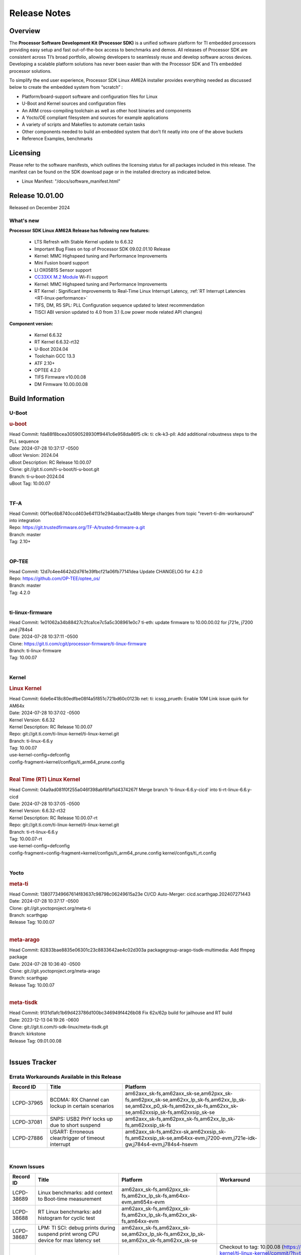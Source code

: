 .. _Release-note-label:

************************************
Release Notes
************************************

Overview
========

The **Processor Software Development Kit (Processor SDK)** is a unified software platform for TI embedded processors
providing easy setup and fast out-of-the-box access to benchmarks and demos.  All releases of Processor SDK are
consistent across TI’s broad portfolio, allowing developers to seamlessly reuse and develop software across devices.
Developing a scalable platform solutions has never been easier than with the Processor SDK and TI’s embedded processor
solutions.

To simplify the end user experience, Processor SDK Linux AM62A installer provides everything needed as discussed below
to create the embedded system from “scratch” :

-  Platform/board-support software and configuration files for Linux
-  U-Boot and Kernel sources and configuration files
-  An ARM cross-compiling toolchain as well as other host binaries and components
-  A Yocto/OE compliant filesystem and sources for example applications
-  A variety of scripts and Makefiles to automate certain tasks
-  Other components needed to build an embedded system that don’t fit neatly into one of the above buckets
-  Reference Examples, benchmarks


Licensing
=========

Please refer to the software manifests, which outlines the licensing
status for all packages included in this release. The manifest can be
found on the SDK download page or in the installed directory as indicated below.

-  Linux Manifest:  "/docs/software_manifest.html"


Release 10.01.00
================

Released on December 2024

What's new
----------

**Processor SDK Linux AM62A Release has following new features:**

  - LTS Refresh with Stable Kernel update to 6.6.32
  - Important Bug Fixes on top of Processor SDK 09.02.01.10 Release
  - Kernel: MMC Highspeed tuning and Performance Improvements
  - Mini Fusion board support
  - LI OX05B1S Sensor support
  - `CC33XX M.2 Module <https://www.ti.com/tool/M2-CC3351>`__ Wi-Fi support
  - Kernel: MMC Highspeed tuning and Performance Improvements
  - RT Kernel : Significant Improvements to Real-Time Linux Interrupt Latency, :ref:`RT Interrupt Latencies <RT-linux-performance>`
  - TIFS, DM, R5 SPL: PLL Configuration sequence updated to latest recommendation
  - TISCI ABI version updated to 4.0 from 3.1 (Low power mode related API changes)

**Component version:**

  - Kernel 6.6.32
  - RT Kernel 6.6.32-rt32
  - U-Boot 2024.04
  - Toolchain GCC 13.3
  - ATF 2.10+
  - OPTEE 4.2.0
  - TIFS Firmware v10.00.08
  - DM Firmware 10.00.00.08

Build Information
=================

.. _u-boot-release-notes:

U-Boot
------------------

.. rubric:: u-boot
   :name: u-boot

| Head Commit: fda88f8bcea30590528930ff9441c6e958da86f5 clk: ti: clk-k3-pll: Add additional robustness steps to the PLL sequence
| Date: 2024-07-28 10:37:17 -0500
| uBoot Version: 2024.04
| uBoot Description: RC Release 10.00.07
| Clone: git://git.ti.com/ti-u-boot/ti-u-boot.git
| Branch: ti-u-boot-2024.04
| uBoot Tag: 10.00.07
|

.. ifconfig:: CONFIG_image_type in ('edgeai','adas')

    .. note::

       meta-edgeai Yocto layer contains additional patches for U-Boot `here <https://git.ti.com/cgit/edgeai/meta-edgeai/tree/recipes-bsp/u-boot?h=10.01.00.03>`__.

.. _tf-a-release-notes:

TF-A
----
| Head Commit: 00f1ec6b8740ccd403e641131e294aabacf2a48b Merge changes from topic "revert-ti-dm-workaround" into integration
| Repo: https://git.trustedfirmware.org/TF-A/trusted-firmware-a.git
| Branch: master
| Tag: 2.10+
|

.. _optee-release-notes:

OP-TEE
------
| Head Commit: 12d7c4ee4642d2d761e39fbcf21a06fb77141dea Update CHANGELOG for 4.2.0
| Repo: https://github.com/OP-TEE/optee_os/
| Branch: master
| Tag: 4.2.0
|

.. _ti-linux-fw-release-notes:

ti-linux-firmware
-----------------
| Head Commit: 1e01062a34b88427c2fca1ce7c5a5c308961e0c7 ti-eth: update firmware to 10.00.00.02 for j721e, j7200 and j784s4
| Date: 2024-07-28 10:37:11 -0500
| Clone: https://git.ti.com/cgit/processor-firmware/ti-linux-firmware
| Branch: ti-linux-firmware
| Tag: 10.00.07
|

Kernel
------------------

.. rubric:: Linux Kernel
   :name: linux-kernel

| Head Commit: 6de6e418c80edfbe08f4a5f851c721bd60c0123b net: ti: icssg_prueth: Enable 10M Link issue quirk for AM64x
| Date: 2024-07-28 10:37:02 -0500
| Kernel Version: 6.6.32
| Kernel Description: RC Release 10.00.07

| Repo: git://git.ti.com/ti-linux-kernel/ti-linux-kernel.git
| Branch: ti-linux-6.6.y
| Tag: 10.00.07
| use-kernel-config=defconfig
| config-fragment=kernel/configs/ti_arm64_prune.config
|


.. rubric:: Real Time (RT) Linux Kernel
   :name: real-time-rt-linux-kernel

| Head Commit: 04a9ad081f0f255a046f398abf6faf1d4374267f Merge branch 'ti-linux-6.6.y-cicd' into ti-rt-linux-6.6.y-cicd
| Date: 2024-07-28 10:37:05 -0500
| Kernel Version: 6.6.32-rt32
| Kernel Description: RC Release 10.00.07-rt

| Repo: git://git.ti.com/ti-linux-kernel/ti-linux-kernel.git
| Branch: ti-rt-linux-6.6.y
| Tag: 10.00.07-rt
| use-kernel-config=defconfig
| config-fragment=config-fragment=kernel/configs/ti_arm64_prune.config kernel/configs/ti_rt.config
|

.. ifconfig:: CONFIG_image_type in ('edgeai','adas')

   .. note::

      meta-edgeai Yocto layer contains additional patches for Kernel `here <https://git.ti.com/cgit/edgeai/meta-edgeai/tree/recipes-kernel/linux?h=10.01.00.03>`__.


Yocto
-----
.. rubric:: meta-ti
   :name: meta-ti

| Head Commit: 138077349667614f83637c98798c06249615a23e CI/CD Auto-Merger: cicd.scarthgap.202407271443
| Date: 2024-07-28 10:37:17 -0500

| Clone: git://git.yoctoproject.org/meta-ti
| Branch: scarthgap
| Release Tag: 10.00.07
|

.. rubric:: meta-arago
   :name: meta-arago

| Head Commit: 82833bae8835e06301c23c8833642ae4c02d303a packagegroup-arago-tisdk-multimedia: Add ffmpeg package
| Date: 2024-07-28 10:36:40 -0500

| Clone: git://git.yoctoproject.org/meta-arago
| Branch: scarthgap
| Release Tag: 10.00.07
|

.. rubric:: meta-tisdk
   :name: meta-tisdk

| Head Commit: 9131d1afc1b69d423786d100bc346949f4426b08 Fix 62x/62p build for jailhouse and RT build
| Date: 2023-12-13 04:19:26 -0600

| Clone: git://git.ti.com/ti-sdk-linux/meta-tisdk.git
| Branch: kirkstone
| Release Tag: 09.01.00.08
|

.. ifconfig:: CONFIG_image_type in ('edgeai', 'adas')

   .. rubric:: meta-edgeai

   | Head Commit: c9351accf9c3ec152ffde84507c674901b7f23f1 [20240814] EDGEAI Auto Update
   | Date: 2024-08-14

   | Clone: git://git.ti.com/edgeai/meta-edgeai.git
   | Branch: scarthgap
   | Release Tag: 10.01.00.03
   |

Issues Tracker
==============

Errata Workarounds Available in this Release
--------------------------------------------
.. csv-table::
   :header: "Record ID", "Title", "Platform"
   :widths: 15, 30, 55

   "LCPD-37965","BCDMA: RX Channel can lockup in certain scenarios","am62axx_sk-fs,am62axx_sk-se,am62pxx_sk-fs,am62pxx_sk-se,am62xx_lp_sk-fs,am62xx_lp_sk-se,am62xx_p0_sk-fs,am62xx_sk-fs,am62xx_sk-se,am62xxsip_sk-fs,am62xxsip_sk-se"
   "LCPD-37081","SNPS: USB2 PHY locks up due to short suspend","am62axx_sk-fs,am62pxx_sk-fs,am62xx_lp_sk-fs,am62xxsip_sk-fs"
   "LCPD-27886","USART: Erroneous clear/trigger of timeout interrupt","am62axx_sk-fs,am62xx-sk,am62xxsip_sk-fs,am62xxsip_sk-se,am64xx-evm,j7200-evm,j721e-idk-gw,j784s4-evm,j784s4-hsevm"

|

.. _known-issues:

Known Issues
------------
.. csv-table::
   :header: "Record ID", "Title", "Platform", "Workaround"
   :widths: 15, 40, 20, 25

   "LCPD-38689","Linux benchmarks: add context to Boot-time measurement","am62axx_sk-fs,am62pxx_sk-fs,am62xx_lp_sk-fs,am64xx-evm,am654x-evm",""
   "LCPD-38688","RT Linux benchmarks: add histogram for cyclic test","am62axx_sk-fs,am62pxx_sk-fs,am62xx_lp_sk-fs,am62xx_sk-fs,am64xx-evm",""
   "LCPD-38687","LPM: TI SCI: debug prints during suspend print wrong CPU device for max latency set","am62axx_sk-fs,am62axx_sk-se,am62xx_lp_sk-fs,am62xx_lp_sk-se,am62xx_sk-fs,am62xx_sk-se",""
   "LCPD-38669","PHY configs not restored afer suspend-resume","am62xx_lp_sk-fs,am62axx_sk-fs","Checkout to tag: 10.00.08 (https://git.ti.com/cgit/ti-linux-kernel/ti-linux-kernel/commit/?h=ti-linux-6.6.y-cicd&id=db88712931433e92a5f73cec57c82c5c7ebee593) or Apply the following 3 commits: 'c3c859de6142 spi: cadence-quadspi: Define cqspi_phy_set_dll_master', 'e64d4d321e85 spi: cadence-quadspi: Store phy_setting in flash private data', '6b5642d52397 spi: cadence-quadspi: Move restore_context to runtime_resume'"
   "LCPD-38667","AM62ax: Verify IPC U-Boot: c71_0","am62axx_sk-fs",""
   "LCPD-38666","AM62ax: Verify IPC SPL: mcu-r5f0 in split mode","am62axx_sk-fs",""
   "LCPD-38662","rcu_preempt self-detected stall on CPU","am62axx_sk-fs,am62pxx_sk-fs,am62xx_lp_sk-fs,am62xx_sk-fs,am62xxsip_sk-fs,j721e-idk-gw,j721s2-evm",""
   "LCPD-38656","AM64x: Verify IPC kernel: main-r5f0(s)/main-r5f1(s) fails to run","am62axx_sk-fs,am64xx-evm,am64xx-hsevm",""
   "LCPD-38619","Documentation: kernel:  Update How_to_Check_Device_Tree_Info section","am62axx_sk-fs,am62axx_sk-se,am62pxx_sk-fs,am62pxx_sk-se,am62xx_lp_sk-fs,am62xx_lp_sk-se,am62xx_sk-fs,am62xx_sk-se,am62xxsip_sk-fs,am62xxsip_sk-se,am64xx-evm,beagleplay-gp",""
   "LCPD-38254","Watchdog reset not functional: ESM pins are wrong","am62axx_sk-fs,am62pxx_sk-fs,am64xx-hsevm",""
   "LCPD-38252","Remove warning about graceful shutdown not supported","am62axx_sk-fs,am62pxx_sk-fs,am62xx_sk-fs,am64xx-evm",""
   "LCPD-38139","Watchdog fails to reset chip when counter reaches 0","am62axx_sk-fs,am62pxx_sk-fs,am64xx-evm,am64xx_sk-fs",""
   "LCPD-38074","Add Timer PWM documentation and other infrastructure as needed","am62axx_sk-fs,am62pxx_sk-fs,am62xx_lp_sk-fs,am62xx_sk-fs",""
   "LCPD-38040","mailbox tests marked as passing, but seem to actually fail","am62axx_sk-fs,am62pxx_sk-fs,am62xx_lp_sk-fs,am64xx-evm",""
   "LCPD-38039","Spinlock tests marked as passing, but seem to actually fail","am62axx_sk-fs,am62pxx_sk-fs,am62xx_lp_sk-fs,am64xx-evm",""
   "LCPD-38005","GPMC NAND driver runtime_pm support","am62axx_sk-fs,am62axx_sk-se,am62pxx_sk-fs,am62pxx_sk-se,am62xx_lp_sk-fs,am62xx_lp_sk-se,am62xx_sk-fs,am62xx_sk-se",""
   "LCPD-38004","serial NAND driver runtime_pm support","am62axx_sk-fs,am62axx_sk-se,am62pxx_sk-fs,am62pxx_sk-se,am62xx_lp_sk-fs,am62xx_lp_sk-se,am62xx_sk-fs,am62xx_sk-se",""
   "LCPD-37998","rpmsg_zerocopy MCU+ projects have outdated CCS files","am62axx_sk-fs,am62xx_lp_sk-fs,am64xx_sk-fs",""
   "LCPD-37977","upstream early boot support for AM62A","am62axx_sk-fs,am62axx_sk-se",""
   "LCPD-37935","AM62A Deep Sleep Cycle Failure","am62axx_sk-fs",""
   "LCPD-37920","ti-rpmsg-char should use the same toolchain as current Yocto build","am335x-evm,am335x-ice,am335x-sk,am437x-idk,am437x-sk,am43xx-gpevm,am571x-idk,am572x-idk,am574x-idk,am57xx-evm,am62axx_sk-fs,am62pxx_sk-fs,am62xx_lp_sk-fs,am62xx_sk-fs,am64xx-evm,am64xx_sk-fs,am654x-idk",""
   "LCPD-37828","SPL: Use speedgrade info to choose the A53 clock values","am62axx_sk-fs,am62pxx_sk-fs,am62xx_sk-fs",""
   "LCPD-37812","Linux headers in targetfs is not same as in ti-linux-kenel","am62axx_sk-fs,am62axx_sk-se,j721e-evm-ivi,j721e-hsevm,j721e-idk-gw,j721e-sk,j721s2-evm,j721s2-hsevm,j721s2_evm-fs,j721s2_evm-se,j722s_evm-fs,j784s4-evm,j784s4-hsevm",""
   "LCPD-37789","Automate_Test: E0510 jpeg encoder should support system PM, runtime PM and active use-case suspend/resume","am62axx_sk-fs",""
   "LCPD-37750","SDK Documentation: Formatting: Spacing between Lines seems broken","am62axx_sk-fs,am62axx_sk-se,am62pxx_sk-fs,am62pxx_sk-se,am62xx_lp_sk-fs,am62xx_lp_sk-se,am62xxsip_sk-fs,am62xxsip_sk-se",""
   "LCPD-37732","Linux SDK 09.02: CPSW EST Switch mode does not work","am62axx_sk-fs",""
   "LCPD-37543","AM62A Yocto SDK UG: OSPI U-Boot Section Incomplete (PHY Calibration, Programming, etc.)","am62axx_sk-fs",""
   "LCPD-37377","Doc: U-Boot: No documentation for OSPI NAND","am62axx_sk-fs,am62axx_sk-se,am62xx_lp_sk-fs",""
   "LCPD-37342","cpufreq: schedutil: constant switch between CPU OPPs","am62axx_sk-fs,am62pxx_sk-fs,am62xx_lp_sk-fs,am62xx_sk-fs",""
   "LCPD-37226","Update Ubuntu Host version in Linux documentation","am335x-evm,am335x-hsevm,am335x-ice,am335x-sk,am437x-idk,am437x-sk,am43xx-gpevm,am43xx-hsevm,am571x-idk,am572x-idk,am574x-hsidk,am574x-idk,am57xx-beagle-x15,am57xx-evm,am57xx-hsevm,am62axx_sk-fs,am62axx_sk-se,am62lxx_evm-fs,am62lxx_evm-se,am62pxx_sk-fs,am62pxx_sk-se,am62xx_lp_sk-fs,am62xx_lp_sk-se,am62xx_sk-fs,am62xx_sk-se,am62xxsip_sk-fs,am62xxsip_sk-se,am64xx-evm,am64xx-hsevm,am64xx-hssk,am654x-evm,am654x-hsevm,am654x-idk,beagleplay-gp",""
   "LCPD-37210","MMC driver runtime_pm support","am62axx_sk-fs,am62axx_sk-se,am62pxx_sk-fs,am62pxx_sk-se,am62xx_lp_sk-fs,am62xx_lp_sk-se,am62xx_sk-fs,am62xx_sk-se",""
   "LCPD-37209","USB driver runtime_pm support","am62axx_sk-fs,am62axx_sk-se,am62xx_lp_sk-fs,am62xx_lp_sk-se,am62xx_sk-fs,am62xx_sk-se",""
   "LCPD-37208","CPSW driver runtime_pm support","am62axx_sk-fs,am62axx_sk-se,am62xx_lp_sk-fs,am62xx_lp_sk-se,am62xx_sk-fs,am62xx_sk-se",""
   "LCPD-37187","Enable remaining GPIO SOC pins on am62a for RPi Header Expansion","am62axx_sk-fs,am62axx_sk-se",""
   "LCPD-36993","U-Boot: lpddr4.c: Error handling missing failure cases","am62axx_sk-fs,am62axx_sk-se,am62lxx-vlab,am62lxx-zebu,am62lxx_evm-fs,am62lxx_evm-se,am62pxx-zebu,am62pxx_sk-fs,am62pxx_sk-se,am62xx_lp_sk-fs,am62xx_lp_sk-se,am62xx_p0_sk-fs,am62xx_sk-fs,am62xx_sk-se,am62xxsip_sk-fs,am62xxsip_sk-se,am64xx-evm,am64xx-hsevm,am64xx-hssk,am64xx_evm-se,am64xx_sk-fs,am64xx_sk-se,am654x-evm,am654x-hsevm,am654x-idk,am68_sk-fs,am69_sk-fs,bbai,bbai64-gp,beaglebone,beagleplay-gp,j7200-evm,j7200-hsevm,j721e-evm-ivi,j721e-hsevm,j721e-idk-gw,j721e-sk,j721s2-evm,j721s2-hsevm,j721s2_evm-fs,j721s2_evm-se,j722s_evm-fs,j784s4-evm,j784s4-hsevm,J784S4_BASESIM",""
   "LCPD-36950","crypto openssl performance test fail","am62axx_sk-fs,am62pxx_sk-fs,am62xx_sk-fs",""
   "LCPD-36630","AM62A dts files missing RTI nodes","am62axx_sk-fs",""
   "LCPD-36575","AM62Q: AM62A: OSPI:  tuning fails at certain PVTs","am62axx_sk-fs,am62axx_sk-se,am62xx_lp_sk-fs,am62xx_lp_sk-se",""
   "LCPD-34926","Some LTP tests are failing due to missing configurations","am62axx_sk-fs,am62pxx_sk-fs,am62xx_sk-fs,am64xx-hsevm,j7200-evm",""
   "LCPD-34912","AM62/AM62Ax: DM does not set correct pixel clock","am62axx_sk-fs,am62axx_sk-hs4,am62axx_sk-hs5,am62axx_sk-se,am62xx-lp-sk,am62xx-sk,am62xx_lp_sk-fs,am62xx_lp_sk-se,am62xx_sk-fs,am62xx_sk-hs4,am62xx_sk-hs5,am62xx_sk-se",""
   "LCPD-34409","test case naming ""soft boot"" should be ""reboot""","am62axx_sk-fs,am62xx_sk-fs,j721e-idk-gw,j721s2-evm,j721s2_evm-fs",""
   "LCPD-34360","Display distorted above certain resolution","am62axx_sk-fs",""
   "LCPD-34137","U-Boot OSPI-NAND read performance needs to be optimized","am62axx_sk-fs",""
   "LCPD-32931","OSPI: Update PHY tuning algorithm for PHY Tuning limitations","am62axx_sk-fs,am62axx_sk-se,am62pxx_sk-fs,am62pxx_sk-se,am62xx-lp-sk,am62xx-sk,am62xx_lp_sk-fs,am62xx_lp_sk-se,am62xx_sk-fs,am62xx_sk-se,am64xx-evm,am64xx-hsevm,am64xx-hssk,am64xx_sk-fs,am68_sk-fs,am69_sk-fs,j7200-evm,j7200-hsevm,j721e-hsevm,j721e-idk-gw,j721e-sk,j721s2-evm,j721s2-hsevm,j721s2_evm-fs,j784s4-evm,j784s4-hsevm","Forced Half-Cycle DLL Lock Mode ,100MHz - 166MHz only (100MHz is a Master Mode DLL limitation) Full tuning range of 0-127 should be the default for both RX and TX"
   "LCPD-32906","OSPI: Read data mismatch(first 32 bytes) when using DMA memcpy","am62axx_sk-fs,am62axx_sk-hs4,am62axx_sk-hs5,am62axx_sk-se,am62xx-lp-sk,am62xx-sk,am62xx_lp_sk-fs,am62xx_lp_sk-se,am62xx_sk-fs,am62xx_sk-hs4,am62xx_sk-hs5,am62xx_sk-se,am64xx-evm,am64xx-hsevm,am64xx-hssk,am64xx_sk-fs,am64xx_sk-hs4,am64xx_sk-hs5,am64xx_sk-se,am654x-evm,am654x-hsevm,am654x-idk,am68_sk-fs,am69_sk-fs,j7200-evm,j7200-hsevm,j721s2-evm,j721s2-hsevm,j721s2_evm-fs,j784s4-evm,j784s4-hsevm",""
   "LCPD-32353","SBL remote core images does not fit the partition table defined by LINUX for serial NAND ","am62axx_sk-fs,am62xx-lp-sk,am62xx_lp_sk-fs",""
   "LCPD-24456","Move IPC validation source from github to git.ti.com","am335x-evm,am335x-hsevm,am335x-ice,am335x-sk,am437x-idk,am437x-sk,am43xx-epos,am43xx-gpevm,am43xx-hsevm,am571x-idk,am572x-idk,am574x-hsidk,am574x-idk,am57xx-beagle-x15,am57xx-evm,am57xx-hsevm,am62axx_sk-fs,am62xx-sk,am62xx_lp_sk-fs,am62xx_lp_sk-se,am62xx_sk-fs,am62xx_sk-se,am64xx-evm,am64xx-hsevm,am64xx_sk-fs,am654x-evm,am654x-hsevm,am654x-idk,bbai,beaglebone,beaglebone-black,dra71x-evm,dra71x-hsevm,dra72x-evm,dra72x-hsevm,dra76x-evm,dra76x-hsevm,dra7xx-evm,dra7xx-hsevm,j7200-evm,j7200-hsevm,j721e-hsevm,j721e-idk-gw,j721e-sk,j721s2-evm,j721s2-hsevm,j721s2_evm-fs,omapl138-lcdk",""
   "LCPD-23936","Test: AM62A: Linux: Add support for MCAN","am62axx_sk-fs",""
   "SYSFW-5992","Unable to set exact pixel clock for OLDI LCD display / HDMI Pixel clock","am62x, am62a, am62px",""
   "SYSFW-6369","DM unable to enter deep sleep mode when booting in SBL flow","am62x, am62a, am62px",""
   "SYSFW-6432","Set device API doesn't return Error when PD is in transition state","am62x,am62ax,am62px,am64x,am65x",""
   "SYSFW-6426","Ownership of a firewall region can be transferred to an invalid host","am62x,am62ax,am62px,am64x,am65x",""
   "SYSFW-7096","TIFS halts when proc auth boot TISCI message is sent for an AES-256 encrypted appimage","am62ax",""
   "SYSFW-7559","LPM: In MCU Only mode resume path the MCU_M4 LPSC is ON","am62x,am62ax,am62px",""
   "SYSFW-7571","LPM: Device IDs higher than 255 will not work with set device constraint","am62x,am62ax,am62px",""
   "SITSW-4773","DM is not receiving the exact flags passed by sender for all K3 devices","am62x,am62ax,am62px",""

|

Closed Issues in Current Release
--------------------------------

.. csv-table::
   :header: "Record ID", "Title", "Platform"
   :widths: 15, 70, 25

   "LCPD-38600","RPROC_DMABUF_ATTACH ioctl is not thread safe","am62axx_sk-fs,am62axx_sk-se,j721e-idk-gw,j721s2-evm,j721s2-hsevm,j721s2_evm-fs,j722s_evm-fs,j784s4-evm,j784s4-hsevm"
   "LCPD-38529","Documentation: PM: Update Docs for 10.00","am62axx_sk-fs,am62pxx_sk-fs,am62xx_sk-fs"
   "LCPD-38372","FPDLink: RX Port skipping leads to corrupt VC","am62axx_sk-fs,am62axx_sk-se,am62pxx_sk-fs,am62pxx_sk-se,j7200-evm,j721e-idk-gw,j721e-sk,j721s2-evm,j721s2_evm-fs,j722s_evm-fs,j784s4-evm"
   "LCPD-38350","DMABuf import not working with CnM codec in ti-linux-6.6","am62axx_sk-fs,j721s2-evm,j784s4-evm"
   "LCPD-38196","AM62a Encode/Decode broken by introducing Runtime PM for Wave5","am62axx_sk-fs"
   "LCPD-38135","POWERMGR_S_FUNC_CPUFREQ_BASIC functional test failure","am62axx_sk-fs"
   "LCPD-38098","IPC failure in LTS 2024","am62axx_sk-fs,am62axx_sk-se,am62lxx-vlab,am62lxx-zebu,am62lxx_evm-fs,am62lxx_evm-se,am62pxx-zebu,am62pxx_sk-fs,am62pxx_sk-se,am62xx_lp_sk-fs,am62xx_lp_sk-se,am62xx_p0_sk-fs,am62xx_sk-fs,am62xx_sk-se,am62xxsip_sk-fs,am62xxsip_sk-se,am64xx-evm,am64xx-hsevm,am64xx-hssk,am64xx_evm-se,am64xx_sk-fs,am64xx_sk-se,am654x-evm,am654x-hsevm,am654x-idk,am68_sk-fs,am68_sk-se,am69_sk-fs,j7200-evm,j7200-hsevm,j721e-evm-ivi,j721e-hsevm,j721e-idk-gw,j721e-sk,j721s2-evm,j721s2-hsevm,j721s2_evm-fs,j721s2_evm-se,j722s_evm-fs,j784s4-evm,j784s4-hsevm"
   "LCPD-38094","AM62A MJPEG Encoder - Add Metadata support","am62axx_sk-fs,am62axx_sk-se"
   "LCPD-38038","6.6.30 : Build Regression on K3 platforms due to kselftest","am335x-evm,am437x-idk,am57xx-evm,am62axx_sk-fs,am62pxx_sk-fs,am62xx_sk-fs,am62xxsip_sk-fs,am64xx-hsevm,am654x-idk,am68_sk-fs,am69_sk-fs"
   "LCPD-38001","Doc: Uboot build instructions need to document specific python dependencies for binman","am62axx_sk-fs,am62pxx_sk-fs,am62xx_lp_sk-fs,am62xx_sk-fs,am62xxsip_sk-fs,am64xx-hsevm,j7200-evm,j721e-idk-gw,j721s2-evm,j721s2_evm-fs,j722s_evm-fs,j784s4-evm"
   "LCPD-37898","watchdog documentation should explain how to set timeout","am335x-evm,am335x-ice,am335x-sk,am437x-idk,am437x-sk,am43xx-gpevm,am62axx_sk-fs,am62pxx_sk-fs,am62xx_sk-fs,am64xx-evm,am64xx_sk-fs,am654x-evm,am654x-idk"
   "LCPD-37886","AM62a: Linux: SD is not enumerated in SDR104 speed mode","am62axx_sk-fs,am62axx_sk-se"
   "LCPD-37743","AM64x: K3conf SoC rev kernel crash test fails","am62axx_sk-fs,am62axx_sk-se,am64xx-evm,am64xx-hsevm,am64xx-hssk"
   "LCPD-37714","CAN suspend and loopback tests are failing","am62axx_sk-fs,am62axx_sk-se,am62pxx_sk-fs,am62pxx_sk-se,am62xx_lp_sk-fs,am62xx_lp_sk-se,am62xx_sk-fs,am62xx_sk-se,am62xxsip_sk-fs,am62xxsip_sk-se,am64xx-evm,am64xx-hsevm,am64xx-hssk"
   "LCPD-37373","wave5 VPU page-faults on poison memory address during long test","am62axx_sk-fs"
   "LCPD-37320","AM62P: AM62A: update OPP speed grade decoding","am62axx_sk-fs,am62axx_sk-se,am62pxx_sk-fs,am62pxx_sk-se"
   "LCPD-37141","AM62x: Sync up USB R5 defconfigs with main R5 defconfig","am62axx_sk-fs,am62pxx_sk-fs,am62xx_lp_sk-fs,am62xx_sk-fs"
   "LCPD-35360","TIDEC_S_FUNC_GST_DECODE_AHP_MULTICHANNEL_FILE_AUD_MW_E test failure","am62axx_sk-se"
   "LCPD-32344","AM62: McASP recording causes CPU freezes","am62axx_sk-fs,am62xx-lp-sk,am62xx-sk,am62xx_lp_sk-fs,am62xx_sk-fs,am62xx_sk-se"
   "LCPD-32250","Doc: Linux driver for eQEP","am62axx_sk-fs,am62axx_sk-se,am62pxx_sk-fs,am62pxx_sk-se,am62xx_lp_sk-fs,am62xx_lp_sk-se,am62xx_p0_sk-fs,am62xx_sk-fs,am62xx_sk-se,am62xxsip_sk-fs,am62xxsip_sk-se,am64xx-hssk,am64xx_sk-fs,am64xx_sk-se"
   "SYSFW-7536","Sending JTAG unlock certificate to TIFS using T32 JTAG fails","am62x,am62ax,am62px,am64x,am65x"
   "SYSFW-7474","Write access from DMA initiators to RA GCFG region results in firewall exception","am62x,am62ax,am62px"
   "SYSFW-7463","TISCI_MSG_GET_CLOCK always return Enabled for input clock","am62x,am62ax,am62px,am64x,am65x"
   "SYSFW-7485","Update the PLL driver in TIFS boot flow to follow correct sequence","am62x,am62ax,am62px,am64x,am65x"
   "SYSFW-7486","PM: Cleanup additional steps in pll init startup routine","am62x,am62ax,am62px,am64x,am65x"


|
